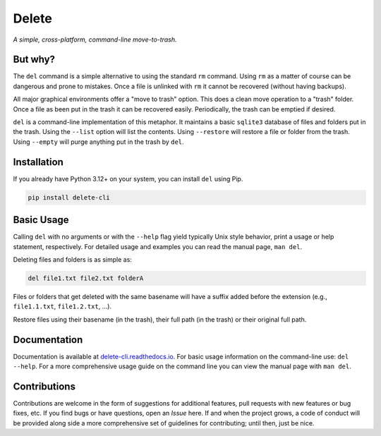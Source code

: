 Delete
======

*A simple, cross-platform, command-line move-to-trash.*

.. image:: https://img.shields.io/badge/license-Apache-blue.svg?style=flat
    :target: https://www.apache.org/licenses/LICENSE-2.0
    :alt: License

.. image:: https://img.shields.io/pypi/v/delete-cli.svg
    :target: https://pypi.org/project/delete-cli
    :alt: PyPI Version

.. image:: https://img.shields.io/pypi/pyversions/delete-cli.svg?logo=python&logoColor=white&style=flat
    :target: https://pypi.org/project/delete-cli
    :alt: Python Versions

.. image:: https://readthedocs.org/projects/delete-cli/badge/?version=latest&style=flat
    :target: https://delete-cli.readthedocs.io
    :alt: Documentation

.. image:: https://pepy.tech/badge/delete-cli
    :target: https://pepy.tech/badge/delete-cli
    :alt: Downloads


But why?
--------

The ``del`` command is a simple alternative to using the standard ``rm`` command.
Using ``rm`` as a matter of course can be dangerous and prone to mistakes. Once a file is
unlinked with ``rm`` it cannot be recovered (without having backups).

All major graphical environments offer a "move to trash" option. This does a clean move
operation to a "trash" folder. Once a file as been put in the trash it can be recovered
easily. Periodically, the trash can be emptied if desired.

``del`` is a command-line implementation of this metaphor. It maintains a basic
``sqlite3`` database of files and folders put in the trash. Using the ``--list`` option
will list the contents. Using ``--restore`` will restore a file or folder from the trash.
Using ``--empty`` will purge anything put in the trash by ``del``.


Installation
------------

If you already have Python 3.12+ on your system, you can install ``del`` using Pip.

.. code-block:: bash

    pip install delete-cli


Basic Usage
-----------

Calling ``del`` with no arguments or with the ``--help`` flag yield typically Unix
style behavior, print a usage or help statement, respectively. For detailed usage and
examples you can read the manual page, ``man del``.

Deleting files and folders is as simple as:

.. code-block:: bash

    del file1.txt file2.txt folderA

Files or folders that get deleted with the same basename will have a suffix added before
the extension (e.g., ``file1.1.txt``, ``file1.2.txt``, ...).

Restore files using their basename (in the trash), their full path (in the trash) or
their original full path.


Documentation
-------------

Documentation is available at `delete-cli.readthedocs.io <https://delete-cli.readthedocs.io>`_.
For basic usage information on the command-line use: ``del --help``. For a more comprehensive
usage guide on the command line you can view the manual page with ``man del``.


Contributions
-------------

Contributions are welcome in the form of suggestions for additional features, pull requests with
new features or bug fixes, etc. If you find bugs or have questions, open an *Issue* here. If and
when the project grows, a code of conduct will be provided along side a more comprehensive set of
guidelines for contributing; until then, just be nice.
